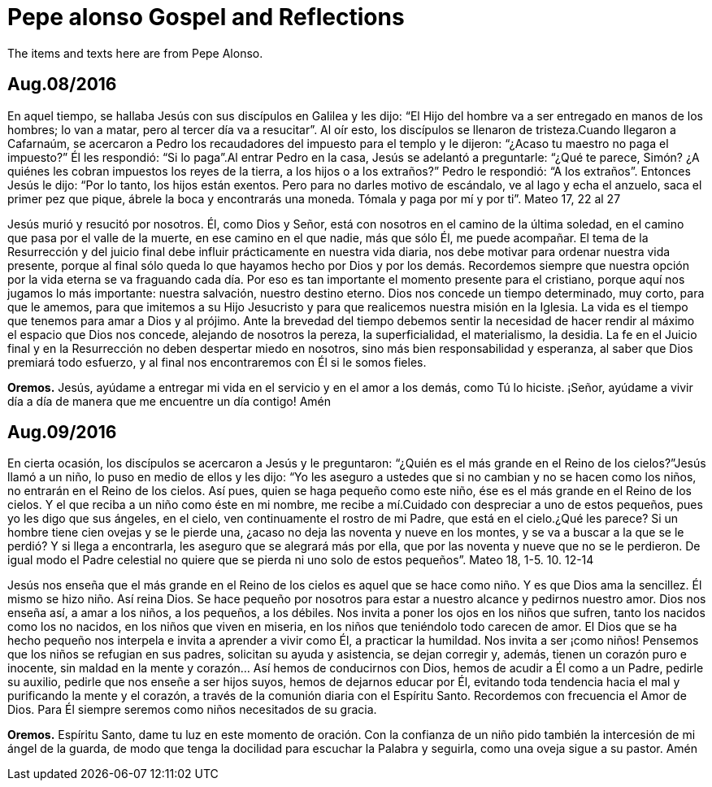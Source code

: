 = Pepe alonso Gospel and Reflections
The items and texts here are from Pepe Alonso.

== Aug.08/2016
En aquel tiempo, se hallaba Jesús con sus discípulos en Galilea y les dijo: “El Hijo del hombre va a ser entregado en manos de los hombres; lo van a matar, pero al tercer día va a resucitar”. Al oír esto, los discípulos se llenaron de tristeza.Cuando llegaron a Cafarnaúm, se acercaron a Pedro los recaudadores del impuesto para el templo y le dijeron: “¿Acaso tu maestro no paga el impuesto?” Él les respondió: “Si lo paga”.Al entrar Pedro en la casa, Jesús se adelantó a preguntarle: “¿Qué te parece, Simón? ¿A quiénes les cobran impuestos los reyes de la tierra, a los hijos o a los extraños?” Pedro le respondió: “A los extraños”. Entonces Jesús le dijo: “Por lo tanto, los hijos están exentos. Pero para no darles motivo de escándalo, ve al lago y echa el anzuelo, saca el primer pez que pique, ábrele la boca y encontrarás una moneda. Tómala y paga por mí y por ti”. Mateo 17, 22 al 27

Jesús murió y resucitó por nosotros. Él, como Dios y Señor, está con nosotros en el camino de la última soledad, en el camino que pasa por el valle de la muerte, en ese camino en el que nadie, más que sólo Él, me puede acompañar. 
El tema de la Resurrección y del juicio final debe influir prácticamente en nuestra vida diaria, nos debe motivar para ordenar nuestra vida presente, porque al final sólo queda lo que hayamos hecho por Dios y por los demás. Recordemos siempre que nuestra opción por la vida eterna se va fraguando cada día. Por eso es tan importante el momento presente para el cristiano, porque aquí nos jugamos lo más importante: nuestra salvación, nuestro destino eterno.
Dios nos concede un tiempo determinado, muy corto, para que le amemos, para que imitemos a su Hijo Jesucristo y para que realicemos nuestra misión en la Iglesia. La vida es el tiempo que tenemos para amar a Dios y al prójimo. Ante la brevedad del tiempo debemos sentir la necesidad de hacer rendir al máximo el espacio que Dios nos concede, alejando de nosotros la pereza, la superficialidad, el materialismo, la desidia.
La fe en el Juicio final y en la Resurrección no deben despertar miedo en nosotros, sino más bien responsabilidad y esperanza, al saber que Dios premiará todo esfuerzo, y al final nos encontraremos con Él si le somos fieles.

*Oremos.*
Jesús, ayúdame a entregar mi vida en el servicio y en el amor a los demás, como Tú lo hiciste.
¡Señor, ayúdame a vivir día a día de manera que me encuentre un día contigo! Amén

== Aug.09/2016
En cierta ocasión, los discípulos se acercaron a Jesús y le preguntaron: “¿Quién es el más grande en el Reino de los cielos?”Jesús llamó a un niño, lo puso en medio de ellos y les dijo: “Yo les aseguro a ustedes que si no cambian y no se hacen como los niños, no entrarán en el Reino de los cielos. Así pues, quien se haga pequeño como este niño, ése es el más grande en el Reino de los cielos. Y el que reciba a un niño como éste en mi nombre, me recibe a mí.Cuidado con despreciar a uno de estos pequeños, pues yo les digo que sus ángeles, en el cielo, ven continuamente el rostro de mi Padre, que está en el cielo.¿Qué les parece? Si un hombre tiene cien ovejas y se le pierde una, ¿acaso no deja las noventa y nueve en los montes, y se va a buscar a la que se le perdió? Y si llega a encontrarla, les aseguro que se alegrará más por ella, que por las noventa y nueve que no se le perdieron. De igual modo el Padre celestial no quiere que se pierda ni uno solo de estos pequeños”.
Mateo 18, 1-5. 10. 12-14

Jesús nos enseña que el más grande en el Reino de los cielos es aquel que se hace como niño. Y es que Dios ama la sencillez. Él mismo se hizo niño. Así reina Dios. Se hace pequeño por nosotros para estar a nuestro alcance y pedirnos nuestro amor. Dios nos enseña así, a amar a los niños, a los pequeños, a los débiles. Nos invita a poner los ojos en los niños que sufren, tanto los nacidos como los no nacidos, en los niños que viven en miseria, en los niños que teniéndolo todo carecen de amor.
El Dios que se ha hecho pequeño nos interpela e invita a aprender a vivir como Él, a practicar la humildad. Nos invita a ser ¡como niños! Pensemos que los niños se refugian en sus padres, solicitan su ayuda y asistencia, se dejan corregir y, además, tienen un corazón puro e inocente, sin maldad en la mente y corazón… 
Así hemos de conducirnos con Dios, hemos de acudir a Él como a un Padre, pedirle su auxilio, pedirle que nos enseñe a ser hijos suyos, hemos de dejarnos educar por Él, evitando toda tendencia hacia el mal y purificando la mente y el corazón, a través de la comunión diaria con el Espíritu Santo.
Recordemos con frecuencia el Amor de Dios. Para Él siempre seremos como niños necesitados de su gracia.

*Oremos.*
Espíritu Santo, dame tu luz en este momento de oración. Con la confianza de un niño pido también la intercesión de mi ángel de la guarda, de modo que tenga la docilidad para escuchar la Palabra y seguirla, como una oveja sigue a su pastor. Amén
